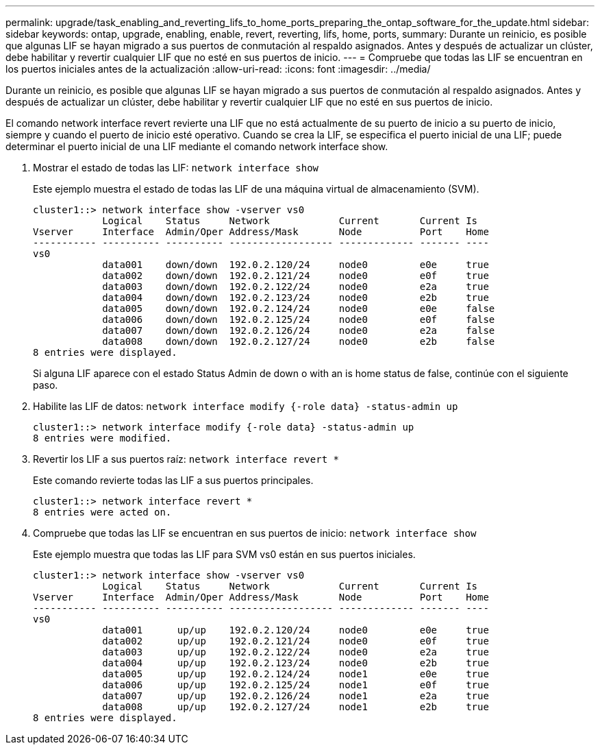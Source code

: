 ---
permalink: upgrade/task_enabling_and_reverting_lifs_to_home_ports_preparing_the_ontap_software_for_the_update.html 
sidebar: sidebar 
keywords: ontap, upgrade, enabling, enable, revert, reverting, lifs, home, ports, 
summary: Durante un reinicio, es posible que algunas LIF se hayan migrado a sus puertos de conmutación al respaldo asignados. Antes y después de actualizar un clúster, debe habilitar y revertir cualquier LIF que no esté en sus puertos de inicio. 
---
= Compruebe que todas las LIF se encuentran en los puertos iniciales antes de la actualización
:allow-uri-read: 
:icons: font
:imagesdir: ../media/


[role="lead"]
Durante un reinicio, es posible que algunas LIF se hayan migrado a sus puertos de conmutación al respaldo asignados. Antes y después de actualizar un clúster, debe habilitar y revertir cualquier LIF que no esté en sus puertos de inicio.

El comando network interface revert revierte una LIF que no está actualmente de su puerto de inicio a su puerto de inicio, siempre y cuando el puerto de inicio esté operativo. Cuando se crea la LIF, se especifica el puerto inicial de una LIF; puede determinar el puerto inicial de una LIF mediante el comando network interface show.

. Mostrar el estado de todas las LIF: `network interface show`
+
Este ejemplo muestra el estado de todas las LIF de una máquina virtual de almacenamiento (SVM).

+
[listing]
----
cluster1::> network interface show -vserver vs0
            Logical    Status     Network            Current       Current Is
Vserver     Interface  Admin/Oper Address/Mask       Node          Port    Home
----------- ---------- ---------- ------------------ ------------- ------- ----
vs0
            data001    down/down  192.0.2.120/24     node0         e0e     true
            data002    down/down  192.0.2.121/24     node0         e0f     true
            data003    down/down  192.0.2.122/24     node0         e2a     true
            data004    down/down  192.0.2.123/24     node0         e2b     true
            data005    down/down  192.0.2.124/24     node0         e0e     false
            data006    down/down  192.0.2.125/24     node0         e0f     false
            data007    down/down  192.0.2.126/24     node0         e2a     false
            data008    down/down  192.0.2.127/24     node0         e2b     false
8 entries were displayed.
----
+
Si alguna LIF aparece con el estado Status Admin de down o with an is home status de false, continúe con el siguiente paso.

. Habilite las LIF de datos: `network interface modify {-role data} -status-admin up`
+
[listing]
----
cluster1::> network interface modify {-role data} -status-admin up
8 entries were modified.
----
. Revertir los LIF a sus puertos raíz: `network interface revert *`
+
Este comando revierte todas las LIF a sus puertos principales.

+
[listing]
----
cluster1::> network interface revert *
8 entries were acted on.
----
. Compruebe que todas las LIF se encuentran en sus puertos de inicio: `network interface show`
+
Este ejemplo muestra que todas las LIF para SVM vs0 están en sus puertos iniciales.

+
[listing]
----
cluster1::> network interface show -vserver vs0
            Logical    Status     Network            Current       Current Is
Vserver     Interface  Admin/Oper Address/Mask       Node          Port    Home
----------- ---------- ---------- ------------------ ------------- ------- ----
vs0
            data001      up/up    192.0.2.120/24     node0         e0e     true
            data002      up/up    192.0.2.121/24     node0         e0f     true
            data003      up/up    192.0.2.122/24     node0         e2a     true
            data004      up/up    192.0.2.123/24     node0         e2b     true
            data005      up/up    192.0.2.124/24     node1         e0e     true
            data006      up/up    192.0.2.125/24     node1         e0f     true
            data007      up/up    192.0.2.126/24     node1         e2a     true
            data008      up/up    192.0.2.127/24     node1         e2b     true
8 entries were displayed.
----

